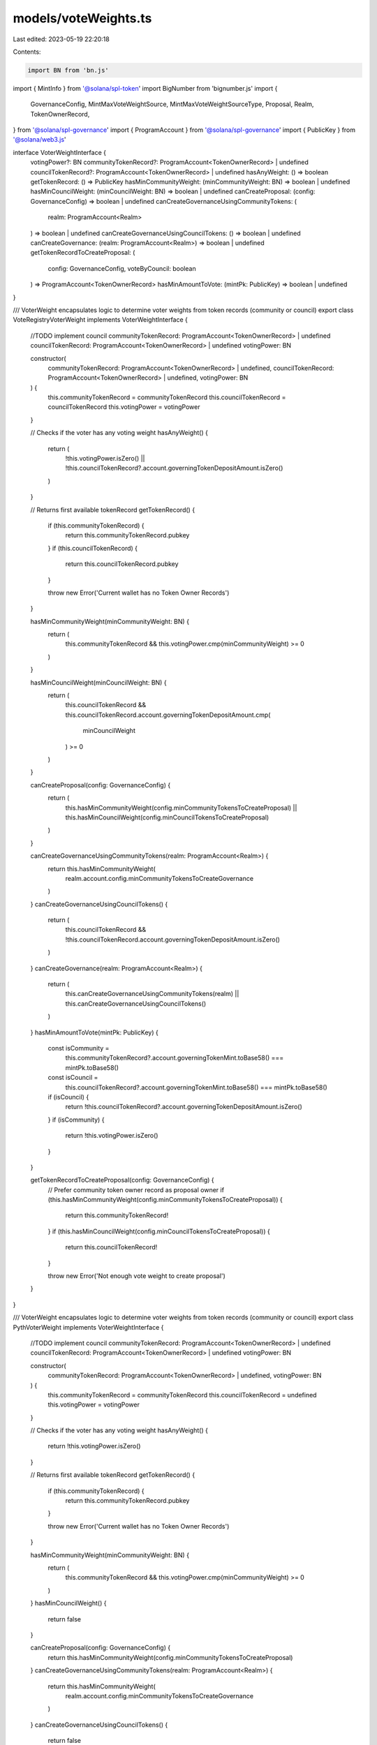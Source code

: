 models/voteWeights.ts
=====================

Last edited: 2023-05-19 22:20:18

Contents:

.. code-block:: ts

    import BN from 'bn.js'
import { MintInfo } from '@solana/spl-token'
import BigNumber from 'bignumber.js'
import {
  GovernanceConfig,
  MintMaxVoteWeightSource,
  MintMaxVoteWeightSourceType,
  Proposal,
  Realm,
  TokenOwnerRecord,
} from '@solana/spl-governance'
import { ProgramAccount } from '@solana/spl-governance'
import { PublicKey } from '@solana/web3.js'

interface VoterWeightInterface {
  votingPower?: BN
  communityTokenRecord?: ProgramAccount<TokenOwnerRecord> | undefined
  councilTokenRecord?: ProgramAccount<TokenOwnerRecord> | undefined
  hasAnyWeight: () => boolean
  getTokenRecord: () => PublicKey
  hasMinCommunityWeight: (minCommunityWeight: BN) => boolean | undefined
  hasMinCouncilWeight: (minCouncilWeight: BN) => boolean | undefined
  canCreateProposal: (config: GovernanceConfig) => boolean | undefined
  canCreateGovernanceUsingCommunityTokens: (
    realm: ProgramAccount<Realm>
  ) => boolean | undefined
  canCreateGovernanceUsingCouncilTokens: () => boolean | undefined
  canCreateGovernance: (realm: ProgramAccount<Realm>) => boolean | undefined
  getTokenRecordToCreateProposal: (
    config: GovernanceConfig,
    voteByCouncil: boolean
  ) => ProgramAccount<TokenOwnerRecord>
  hasMinAmountToVote: (mintPk: PublicKey) => boolean | undefined
}

/// VoterWeight encapsulates logic to determine voter weights from token records (community or council)
export class VoteRegistryVoterWeight implements VoterWeightInterface {
  //TODO implement council
  communityTokenRecord: ProgramAccount<TokenOwnerRecord> | undefined
  councilTokenRecord: ProgramAccount<TokenOwnerRecord> | undefined
  votingPower: BN

  constructor(
    communityTokenRecord: ProgramAccount<TokenOwnerRecord> | undefined,
    councilTokenRecord: ProgramAccount<TokenOwnerRecord> | undefined,
    votingPower: BN
  ) {
    this.communityTokenRecord = communityTokenRecord
    this.councilTokenRecord = councilTokenRecord
    this.votingPower = votingPower
  }

  // Checks if the voter has any voting weight
  hasAnyWeight() {
    return (
      !this.votingPower.isZero() ||
      !this.councilTokenRecord?.account.governingTokenDepositAmount.isZero()
    )
  }

  // Returns first available tokenRecord
  getTokenRecord() {
    if (this.communityTokenRecord) {
      return this.communityTokenRecord.pubkey
    }
    if (this.councilTokenRecord) {
      return this.councilTokenRecord.pubkey
    }

    throw new Error('Current wallet has no Token Owner Records')
  }

  hasMinCommunityWeight(minCommunityWeight: BN) {
    return (
      this.communityTokenRecord && this.votingPower.cmp(minCommunityWeight) >= 0
    )
  }

  hasMinCouncilWeight(minCouncilWeight: BN) {
    return (
      this.councilTokenRecord &&
      this.councilTokenRecord.account.governingTokenDepositAmount.cmp(
        minCouncilWeight
      ) >= 0
    )
  }

  canCreateProposal(config: GovernanceConfig) {
    return (
      this.hasMinCommunityWeight(config.minCommunityTokensToCreateProposal) ||
      this.hasMinCouncilWeight(config.minCouncilTokensToCreateProposal)
    )
  }

  canCreateGovernanceUsingCommunityTokens(realm: ProgramAccount<Realm>) {
    return this.hasMinCommunityWeight(
      realm.account.config.minCommunityTokensToCreateGovernance
    )
  }
  canCreateGovernanceUsingCouncilTokens() {
    return (
      this.councilTokenRecord &&
      !this.councilTokenRecord.account.governingTokenDepositAmount.isZero()
    )
  }
  canCreateGovernance(realm: ProgramAccount<Realm>) {
    return (
      this.canCreateGovernanceUsingCommunityTokens(realm) ||
      this.canCreateGovernanceUsingCouncilTokens()
    )
  }
  hasMinAmountToVote(mintPk: PublicKey) {
    const isCommunity =
      this.communityTokenRecord?.account.governingTokenMint.toBase58() ===
      mintPk.toBase58()
    const isCouncil =
      this.councilTokenRecord?.account.governingTokenMint.toBase58() ===
      mintPk.toBase58()
    if (isCouncil) {
      return !this.councilTokenRecord?.account.governingTokenDepositAmount.isZero()
    }
    if (isCommunity) {
      return !this.votingPower.isZero()
    }
  }

  getTokenRecordToCreateProposal(config: GovernanceConfig) {
    // Prefer community token owner record as proposal owner
    if (this.hasMinCommunityWeight(config.minCommunityTokensToCreateProposal)) {
      return this.communityTokenRecord!
    }
    if (this.hasMinCouncilWeight(config.minCouncilTokensToCreateProposal)) {
      return this.councilTokenRecord!
    }

    throw new Error('Not enough vote weight to create proposal')
  }
}

/// VoterWeight encapsulates logic to determine voter weights from token records (community or council)
export class PythVoterWeight implements VoterWeightInterface {
  //TODO implement council
  communityTokenRecord: ProgramAccount<TokenOwnerRecord> | undefined
  councilTokenRecord: ProgramAccount<TokenOwnerRecord> | undefined
  votingPower: BN

  constructor(
    communityTokenRecord: ProgramAccount<TokenOwnerRecord> | undefined,
    votingPower: BN
  ) {
    this.communityTokenRecord = communityTokenRecord
    this.councilTokenRecord = undefined
    this.votingPower = votingPower
  }

  // Checks if the voter has any voting weight
  hasAnyWeight() {
    return !this.votingPower.isZero()
  }

  // Returns first available tokenRecord
  getTokenRecord() {
    if (this.communityTokenRecord) {
      return this.communityTokenRecord.pubkey
    }

    throw new Error('Current wallet has no Token Owner Records')
  }

  hasMinCommunityWeight(minCommunityWeight: BN) {
    return (
      this.communityTokenRecord && this.votingPower.cmp(minCommunityWeight) >= 0
    )
  }
  hasMinCouncilWeight() {
    return false
  }

  canCreateProposal(config: GovernanceConfig) {
    return this.hasMinCommunityWeight(config.minCommunityTokensToCreateProposal)
  }
  canCreateGovernanceUsingCommunityTokens(realm: ProgramAccount<Realm>) {
    return this.hasMinCommunityWeight(
      realm.account.config.minCommunityTokensToCreateGovernance
    )
  }
  canCreateGovernanceUsingCouncilTokens() {
    return false
  }
  canCreateGovernance(realm: ProgramAccount<Realm>) {
    return (
      this.canCreateGovernanceUsingCommunityTokens(realm) ||
      this.canCreateGovernanceUsingCouncilTokens()
    )
  }
  hasMinAmountToVote(mintPk: PublicKey) {
    const isCommunity =
      this.communityTokenRecord?.account.governingTokenMint.toBase58() ===
      mintPk.toBase58()
    const isCouncil =
      this.councilTokenRecord?.account.governingTokenMint.toBase58() ===
      mintPk.toBase58()
    if (isCouncil) {
      return false
    }
    if (isCommunity) {
      return !this.votingPower.isZero()
    }
  }

  getTokenRecordToCreateProposal(config: GovernanceConfig) {
    // Prefer community token owner record as proposal owner
    if (this.hasMinCommunityWeight(config.minCommunityTokensToCreateProposal)) {
      return this.communityTokenRecord!
    }
    throw new Error('Not enough vote weight to create proposal')
  }
}

export class VoteNftWeight implements VoterWeightInterface {
  //TODO implement council
  communityTokenRecord: ProgramAccount<TokenOwnerRecord> | undefined
  councilTokenRecord: ProgramAccount<TokenOwnerRecord> | undefined
  votingPower: BN

  constructor(
    communityTokenRecord: ProgramAccount<TokenOwnerRecord> | undefined,
    councilTokenRecord: ProgramAccount<TokenOwnerRecord> | undefined,
    votingPower: BN
  ) {
    this.communityTokenRecord = communityTokenRecord
    this.councilTokenRecord = councilTokenRecord
    this.votingPower = votingPower
  }

  // Checks if the voter has any voting weight
  hasAnyWeight() {
    return (
      !this.votingPower.isZero() ||
      !this.councilTokenRecord?.account.governingTokenDepositAmount.isZero()
    )
  }

  // Returns first available tokenRecord
  getTokenRecord() {
    if (this.communityTokenRecord) {
      return this.communityTokenRecord.pubkey
    }
    if (this.councilTokenRecord) {
      return this.councilTokenRecord.pubkey
    }

    throw new Error('Current wallet has no Token Owner Records')
  }

  hasMinCommunityWeight(minCommunityWeight: BN) {
    return (
      this.communityTokenRecord && this.votingPower.cmp(minCommunityWeight) >= 0
    )
  }
  hasMinCouncilWeight(minCouncilWeight: BN) {
    return (
      this.councilTokenRecord &&
      this.councilTokenRecord.account.governingTokenDepositAmount.cmp(
        minCouncilWeight
      ) >= 0
    )
  }

  canCreateProposal(config: GovernanceConfig) {
    return (
      this.hasMinCommunityWeight(config.minCommunityTokensToCreateProposal) ||
      this.hasMinCouncilWeight(config.minCouncilTokensToCreateProposal)
    )
  }
  canCreateGovernanceUsingCommunityTokens(realm: ProgramAccount<Realm>) {
    return this.hasMinCommunityWeight(
      realm.account.config.minCommunityTokensToCreateGovernance
    )
  }
  canCreateGovernanceUsingCouncilTokens() {
    return (
      this.councilTokenRecord &&
      !this.councilTokenRecord.account.governingTokenDepositAmount.isZero()
    )
  }
  canCreateGovernance(realm: ProgramAccount<Realm>) {
    return (
      this.canCreateGovernanceUsingCommunityTokens(realm) ||
      this.canCreateGovernanceUsingCouncilTokens()
    )
  }
  hasMinAmountToVote(mintPk: PublicKey) {
    const isCommunity =
      this.communityTokenRecord?.account.governingTokenMint.toBase58() ===
      mintPk.toBase58()
    const isCouncil =
      this.councilTokenRecord?.account.governingTokenMint.toBase58() ===
      mintPk.toBase58()
    if (isCouncil) {
      return !this.councilTokenRecord?.account.governingTokenDepositAmount.isZero()
    }
    if (isCommunity) {
      return !this.votingPower.isZero()
    }
  }

  getTokenRecordToCreateProposal(config: GovernanceConfig) {
    // Prefer community token owner record as proposal owner
    if (this.hasMinCommunityWeight(config.minCommunityTokensToCreateProposal)) {
      return this.communityTokenRecord!
    }
    if (this.hasMinCouncilWeight(config.minCouncilTokensToCreateProposal)) {
      return this.councilTokenRecord!
    }

    throw new Error('Not enough vote weight to create proposal')
  }
}

export class SwitchboardQueueVoteWeight implements VoterWeightInterface {
  communityTokenRecord: ProgramAccount<TokenOwnerRecord> | undefined
  votingPower: BN
  councilTokenRecord: ProgramAccount<TokenOwnerRecord> | undefined

  constructor(
    communityTokenRecord: ProgramAccount<TokenOwnerRecord> | undefined,
    votingPower: BN
  ) {
    this.communityTokenRecord = communityTokenRecord
    this.councilTokenRecord = undefined
    this.votingPower = votingPower
  }

  // Checks if the voter has any voting weight
  hasAnyWeight() {
    return !this.votingPower.isZero()
  }

  // Returns first available tokenRecord
  getTokenRecord() {
    if (this.communityTokenRecord) {
      return this.communityTokenRecord.pubkey
    }
    throw new Error('Current wallet has no Token Owner Records')
  }

  hasMinCommunityWeight(minCommunityWeight: BN) {
    return (
      this.communityTokenRecord && this.votingPower.cmp(minCommunityWeight) >= 0
    )
  }
  hasMinCouncilWeight(_minCouncilWeight: BN) {
    return false
  }

  canCreateProposal(_config: GovernanceConfig) {
    return this.votingPower.gt(new BN(0))
  }
  canCreateGovernanceUsingCommunityTokens(realm: ProgramAccount<Realm>) {
    return true
    return this.hasMinCommunityWeight(
      realm.account.config.minCommunityTokensToCreateGovernance
    )
  }
  canCreateGovernanceUsingCouncilTokens() {
    return false
  }
  canCreateGovernance(realm: ProgramAccount<Realm>) {
    return true
    return (
      this.canCreateGovernanceUsingCommunityTokens(realm) ||
      this.canCreateGovernanceUsingCouncilTokens()
    )
  }
  hasMinAmountToVote(mintPk: PublicKey) {
    return true
    const isCommunity =
      this.communityTokenRecord?.account.governingTokenMint.toBase58() ===
      mintPk.toBase58()
    const isCouncil =
      this.councilTokenRecord?.account.governingTokenMint.toBase58() ===
      mintPk.toBase58()
    if (isCouncil) {
      return !this.councilTokenRecord?.account.governingTokenDepositAmount.isZero()
    }
    if (isCommunity) {
      return !this.votingPower.isZero()
    }
  }

  getTokenRecordToCreateProposal(_config: GovernanceConfig) {
    if (this.communityTokenRecord !== undefined) {
      return this.communityTokenRecord
    }
    throw new Error('Not enough vote weight to create proposal')
  }
}

export class VoterWeight implements VoterWeightInterface {
  communityTokenRecord: ProgramAccount<TokenOwnerRecord> | undefined
  councilTokenRecord: ProgramAccount<TokenOwnerRecord> | undefined
  //votingPower used only with plugin
  votingPower?: BN | undefined

  constructor(
    communityTokenRecord: ProgramAccount<TokenOwnerRecord> | undefined,
    councilTokenRecord: ProgramAccount<TokenOwnerRecord> | undefined
  ) {
    this.communityTokenRecord = communityTokenRecord
    this.councilTokenRecord = councilTokenRecord
  }

  // Checks if the voter has any voting weight
  hasAnyWeight() {
    return (
      !this.communityTokenRecord?.account.governingTokenDepositAmount.isZero() ||
      !this.councilTokenRecord?.account.governingTokenDepositAmount.isZero()
    )
  }

  // Returns first available tokenRecord
  getTokenRecord() {
    if (this.communityTokenRecord) {
      return this.communityTokenRecord.pubkey
    }
    if (this.councilTokenRecord) {
      return this.councilTokenRecord.pubkey
    }

    throw new Error('Current wallet has no Token Owner Records')
  }

  hasMinCommunityWeight(minCommunityWeight: BN) {
    return (
      this.communityTokenRecord &&
      this.communityTokenRecord.account.governingTokenDepositAmount.cmp(
        minCommunityWeight
      ) >= 0
    )
  }
  hasMinCouncilWeight(minCouncilWeight: BN) {
    return (
      this.councilTokenRecord &&
      this.councilTokenRecord.account.governingTokenDepositAmount.cmp(
        minCouncilWeight
      ) >= 0
    )
  }

  canCreateProposal(config: GovernanceConfig) {
    return (
      this.hasMinCommunityWeight(config.minCommunityTokensToCreateProposal) ||
      this.hasMinCouncilWeight(config.minCouncilTokensToCreateProposal)
    )
  }
  canCreateGovernanceUsingCommunityTokens(realm: ProgramAccount<Realm>) {
    return this.hasMinCommunityWeight(
      realm.account.config.minCommunityTokensToCreateGovernance
    )
  }
  canCreateGovernanceUsingCouncilTokens() {
    return (
      this.councilTokenRecord &&
      !this.councilTokenRecord.account.governingTokenDepositAmount.isZero()
    )
  }
  canCreateGovernance(realm: ProgramAccount<Realm>) {
    return (
      this.canCreateGovernanceUsingCommunityTokens(realm) ||
      this.canCreateGovernanceUsingCouncilTokens()
    )
  }
  hasMinAmountToVote(mintPk: PublicKey) {
    const isCommunity =
      this.communityTokenRecord?.account.governingTokenMint.toBase58() ===
      mintPk.toBase58()
    const isCouncil =
      this.councilTokenRecord?.account.governingTokenMint.toBase58() ===
      mintPk.toBase58()
    if (isCouncil) {
      return !this.councilTokenRecord?.account.governingTokenDepositAmount.isZero()
    }
    if (isCommunity) {
      return !this.communityTokenRecord?.account.governingTokenDepositAmount.isZero()
    }
  }

  getTokenRecordToCreateProposal(config: GovernanceConfig) {
    // Prefer community token owner record as proposal owner
    if (this.hasMinCommunityWeight(config.minCommunityTokensToCreateProposal)) {
      return this.communityTokenRecord!
    }
    if (this.hasMinCouncilWeight(config.minCouncilTokensToCreateProposal)) {
      return this.councilTokenRecord!
    }

    throw new Error('Not enough vote weight to create proposal')
  }
}

// TODO treat this as temporary - it should delegate to the governance VoterWeight (frontend and on-chain)
export class SimpleGatedVoterWeight implements VoterWeightInterface {
  constructor(
    public communityTokenRecord: ProgramAccount<TokenOwnerRecord> | undefined,
    public councilTokenRecord: ProgramAccount<TokenOwnerRecord> | undefined,
    public votingPower: BN
  ) {}

  hasAnyWeight() {
    return !!this.communityTokenRecord || !!this.councilTokenRecord
  }

  // Returns first available tokenRecord
  getTokenRecord() {
    return this.getTokenRecord().pubkey
  }

  hasMinCommunityWeight() {
    return this.hasAnyWeight()
  }
  hasMinCouncilWeight() {
    return this.hasAnyWeight()
  }

  canCreateProposal() {
    return this.hasAnyWeight()
  }
  canCreateGovernanceUsingCommunityTokens() {
    return this.hasMinCommunityWeight()
  }
  canCreateGovernanceUsingCouncilTokens() {
    return this.hasAnyWeight()
  }
  canCreateGovernance() {
    return this.hasAnyWeight()
  }
  hasMinAmountToVote() {
    return this.hasAnyWeight()
  }

  getTokenRecordToCreateProposal(
    config: GovernanceConfig,
    voteByCouncil: boolean
  ) {
    if (voteByCouncil && this.councilTokenRecord) {
      return this.councilTokenRecord
    }
    if (this.communityTokenRecord) {
      return this.communityTokenRecord
    }
    throw new Error('Current wallet has no Token Owner Records')
  }
}

/** Returns max VoteWeight for given mint and max source */
function getMintMaxVoteWeight(
  mint: MintInfo,
  maxVoteWeightSource: MintMaxVoteWeightSource
) {
  if (maxVoteWeightSource.isFullSupply()) {
    return mint.supply
  }

  if (maxVoteWeightSource.type === MintMaxVoteWeightSourceType.SupplyFraction) {
    const supplyFraction = maxVoteWeightSource.getSupplyFraction()

    const maxVoteWeight = new BigNumber(supplyFraction.toString())
      .multipliedBy(mint.supply.toString())
      .shiftedBy(-MintMaxVoteWeightSource.SUPPLY_FRACTION_DECIMALS)

    return new BN(maxVoteWeight.dp(0, BigNumber.ROUND_DOWN).toString())
  } else {
    // absolute value
    return maxVoteWeightSource.value
  }
}

/** Returns max vote weight for a proposal  */
export function getProposalMaxVoteWeight(
  realm: Realm,
  proposal: Proposal,
  governingTokenMint: MintInfo,
  // For vetos we want to override the proposal.governingTokenMint
  governingTokenMintPk?: PublicKey
) {
  // For finalized proposals the max is stored on the proposal in case it can change in the future
  if (proposal.isVoteFinalized() && proposal.maxVoteWeight) {
    return proposal.maxVoteWeight
  }

  // Council votes are currently not affected by MaxVoteWeightSource
  if (
    (governingTokenMintPk ?? proposal.governingTokenMint).toBase58() ===
    realm.config.councilMint?.toBase58()
  ) {
    return governingTokenMint.supply
  }

  return getMintMaxVoteWeight(
    governingTokenMint,
    realm.config.communityMintMaxVoteWeightSource
  )
}


